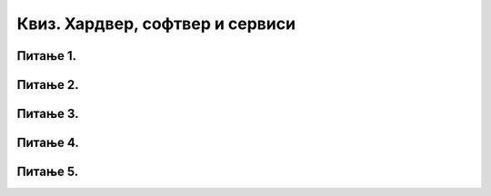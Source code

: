 Квиз. Хардвер, софтвер и сервиси
=================================

Питање 1.
~~~~~~~~~

.. mchoice:: L2P7
    :answer_a: Меморија
    :feedback_a: Нетачно    
    :answer_b: Матична плоча
    :feedback_b: Тачно
    :answer_c: Хард диск или тврди диск
    :feedback_c: Нетачно    
    :answer_d: Графичка картица
    :feedback_d: Нетачно    
    :correct: b
    
    Како се назива уређај који повезује све делове рачунарског система у једну складну целину?

Питање 2.
~~~~~~~~~

.. fillintheblank:: L2P8

    Ако се један знак текстуалног документа чува као 1 бајт. Колико ће заузети меморије текст "Понедељак" у текстуалном документу. Унеси решење.

    Одговор: |blank|

    - :^9$: Тачно
      :x: Одговор није тачан.

Питање 3.
~~~~~~~~~

.. mchoice:: L2P9
    :multiple_answers:
    :answer_a: Графичка картица
    :feedback_a: Тачно    
    :answer_b: Звучна картица
    :feedback_b: Нетачно    
    :answer_c: Матична плоча
    :feedback_c: Нетачно
    :answer_d: Хард диск
    :feedback_d: Нетачно
    :answer_e: Меморија
    :feedback_e: Нетачно 
    :correct: a

    Како се назива уређај - картица која је задужена да креира и контролише слику која се приказује на екрану.

Питање 4.
~~~~~~~~~

.. mchoice:: L2P10
    :multiple_answers:
    :answer_a: да извршава наредбе и обрађује податке.
    :feedback_a: Тачно    
    :answer_b: да чува податке и програме.
    :feedback_b: Нетачно    
    :answer_c: да трајно чува податке и програме.
    :feedback_c: Нетачно
    :answer_d: да повезује све делове у складну целину.
    :feedback_d: Нетачно
    :answer_e: да обезбеђује да чујемо звук.
    :feedback_e: Нетачно 
    :correct: a

    Која је улога процесора?

Питање 5.
~~~~~~~~~

.. fillintheblank:: L2P11

    Како се називају физички делови (компоненте) рачунара или дигиталних уређаја. Унеси решење малим словима ћириличким писмом.

    Одговор: |blank|

    - :^хардвер$: Тачно
      :x: Одговор није тачан.

